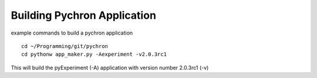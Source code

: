 Building Pychron Application
-----------------------------

example commands to build a pychron application

::

    cd ~/Programming/git/pychron
    cd pythonw app_maker.py -Aexperiment -v2.0.3rc1

This will build the pyExperiment (-A) application with version number 2.0.3rc1 (-v)